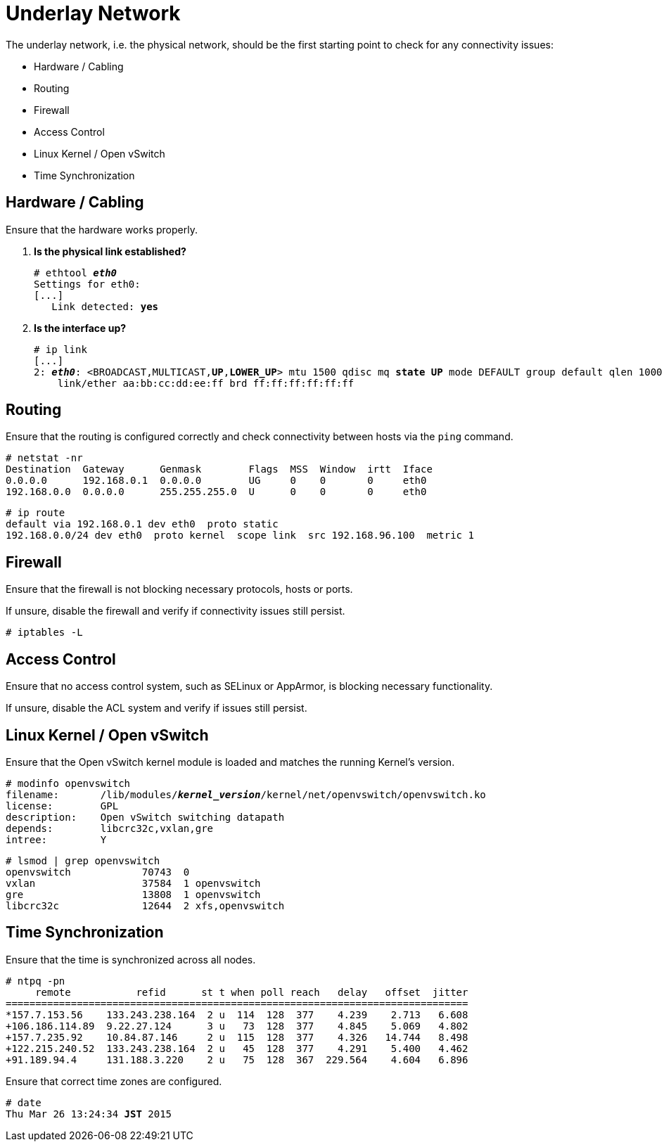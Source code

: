 [[underlay_network]]
= Underlay Network

The underlay network, i.e. the physical network, should be the first starting
point to check for any connectivity issues:

* Hardware / Cabling
* Routing
* Firewall
* Access Control
* Linux Kernel / Open vSwitch
* Time Synchronization

== Hardware / Cabling

Ensure that the hardware works properly.

. *Is the physical link established?*
+
====
[literal,subs="quotes"]
----
# ethtool *_eth0_*
Settings for eth0:
[...]
   Link detected: *yes*
----
====

. *Is the interface up?*
+
====
[literal,subs="verbatim,quotes"]
----
# ip link
[...]
2: *_eth0_*: <BROADCAST,MULTICAST,*UP*,*LOWER_UP*> mtu 1500 qdisc mq *state UP* mode DEFAULT group default qlen 1000
    link/ether aa:bb:cc:dd:ee:ff brd ff:ff:ff:ff:ff:ff
----
====

== Routing

Ensure that the routing is configured correctly and check connectivity between
hosts via the `ping` command.

[source]
----
# netstat -nr
Destination  Gateway      Genmask        Flags  MSS  Window  irtt  Iface
0.0.0.0      192.168.0.1  0.0.0.0        UG     0    0       0     eth0
192.168.0.0  0.0.0.0      255.255.255.0  U      0    0       0     eth0
----

[source]
----
# ip route
default via 192.168.0.1 dev eth0  proto static
192.168.0.0/24 dev eth0  proto kernel  scope link  src 192.168.96.100  metric 1
----

== Firewall

Ensure that the firewall is not blocking necessary protocols, hosts or ports.

If unsure, disable the firewall and verify if connectivity issues still persist.

[source]
----
# iptables -L
----

== Access Control

Ensure that no access control system, such as SELinux or AppArmor, is blocking
necessary functionality.

If unsure, disable the ACL system and verify if issues still persist.

== Linux Kernel / Open vSwitch

Ensure that the Open vSwitch kernel module is loaded and matches the running
Kernel's version.

[literal,subs="verbatim,quotes"]
----
# modinfo openvswitch
filename:       /lib/modules/*_kernel_version_*/kernel/net/openvswitch/openvswitch.ko
license:        GPL
description:    Open vSwitch switching datapath
depends:        libcrc32c,vxlan,gre
intree:         Y
----

[source]
----
# lsmod | grep openvswitch
openvswitch            70743  0
vxlan                  37584  1 openvswitch
gre                    13808  1 openvswitch
libcrc32c              12644  2 xfs,openvswitch
----

== Time Synchronization

Ensure that the time is synchronized across all nodes.

[source]
----
# ntpq -pn
     remote           refid      st t when poll reach   delay   offset  jitter
==============================================================================
*157.7.153.56    133.243.238.164  2 u  114  128  377    4.239    2.713   6.608
+106.186.114.89  9.22.27.124      3 u   73  128  377    4.845    5.069   4.802
+157.7.235.92    10.84.87.146     2 u  115  128  377    4.326   14.744   8.498
+122.215.240.52  133.243.238.164  2 u   45  128  377    4.291    5.400   4.462
+91.189.94.4     131.188.3.220    2 u   75  128  367  229.564    4.604   6.896
----

Ensure that correct time zones are configured.

[literal,subs="quotes"]
----
# date
Thu Mar 26 13:24:34 *JST* 2015
----

